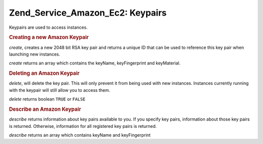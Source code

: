 .. _zend.service.amazon.ec2.keypairs:

Zend_Service_Amazon_Ec2: Keypairs
=================================

Keypairs are used to access instances.

.. _zend.service.amazon.ec2.keypairs.create:

.. rubric:: Creating a new Amazon Keypair

*create*, creates a new 2048 bit RSA key pair and returns a unique ID that can be used to reference this key pair
when launching new instances.

*create* returns an array which contains the keyName, keyFingerprint and keyMaterial.

.. code-block:: php
   :linenos:

   $ec2_kp = new Zend_Service_Amazon_Ec2_Keypair('aws_key','aws_secret_key');
   $return = $ec2_kp->create('my-new-key');

.. _zend.service.amazon.ec2.keypairs.delete:

.. rubric:: Deleting an Amazon Keypair

*delete*, will delete the key pair. This will only prevent it from being used with new instances. Instances
currently running with the keypair will still allow you to access them.

*delete* returns boolean ``TRUE`` or ``FALSE``

.. code-block:: php
   :linenos:

   $ec2_kp = new Zend_Service_Amazon_Ec2_Keypair('aws_key','aws_secret_key');
   $return = $ec2_kp->delete('my-new-key');

.. _zend.service.amazon.ec2.describe:

.. rubric:: Describe an Amazon Keypair

*describe* returns information about key pairs available to you. If you specify key pairs, information about those
key pairs is returned. Otherwise, information for all registered key pairs is returned.

*describe* returns an array which contains keyName and keyFingerprint

.. code-block:: php
   :linenos:

   $ec2_kp = new Zend_Service_Amazon_Ec2_Keypair('aws_key','aws_secret_key');
   $return = $ec2_kp->describe('my-new-key');


